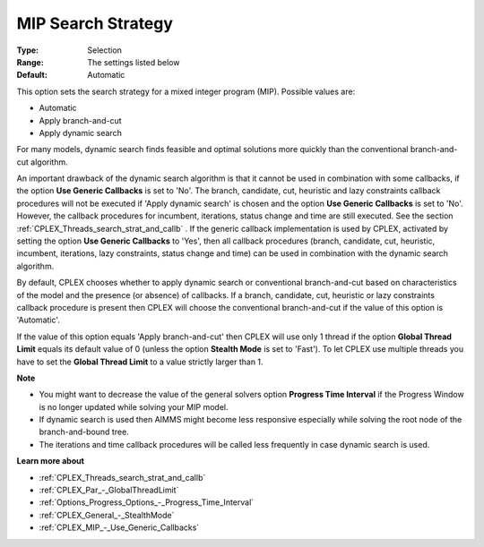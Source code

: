 .. _CPLEX_MIP_-_MIP_Search_Strategy:


MIP Search Strategy
===================



:Type:	Selection	
:Range:	The settings listed below	
:Default:	Automatic	



This option sets the search strategy for a mixed integer program (MIP). Possible values are:



*	Automatic
*	Apply branch-and-cut
*	Apply dynamic search




For many models, dynamic search finds feasible and optimal solutions more quickly than the conventional branch-and-cut algorithm.





An important drawback of the dynamic search algorithm is that it cannot be used in combination with some callbacks, if the option **Use Generic Callbacks**  is set to 'No'. The branch, candidate, cut, heuristic and lazy constraints callback procedures will not be executed if 'Apply dynamic search' is chosen and the option **Use Generic Callbacks**  is set to 'No'. However, the callback procedures for incumbent, iterations, status change and time are still executed. See the section :ref:`CPLEX_Threads_search_strat_and_callb` . If the generic callback implementation is used by CPLEX, activated by setting the option **Use Generic Callbacks**  to 'Yes', then all callback procedures (branch, candidate, cut, heuristic, incumbent, iterations, lazy constraints, status change and time) can be used in combination with the dynamic search algorithm.





By default, CPLEX chooses whether to apply dynamic search or conventional branch-and-cut based on characteristics of the model and the presence (or absence) of callbacks. If a branch, candidate, cut, heuristic or lazy constraints callback procedure is present then CPLEX will choose the conventional branch-and-cut if the value of this option is 'Automatic'.





If the value of this option equals 'Apply branch-and-cut' then CPLEX will use only 1 thread if the option **Global Thread Limit**  equals its default value of 0 (unless the option **Stealth Mode**  is set to 'Fast'). To let CPLEX use multiple threads you have to set the **Global Thread Limit**  to a value strictly larger than 1.





**Note** 

*	You might want to decrease the value of the general solvers option **Progress Time Interval**  if the Progress Window is no longer updated while solving your MIP model.
*	If dynamic search is used then AIMMS might become less responsive especially while solving the root node of the branch-and-bound tree.
*	The iterations and time callback procedures will be called less frequently in case dynamic search is used.




**Learn more about** 

*	:ref:`CPLEX_Threads_search_strat_and_callb` 
*	:ref:`CPLEX_Par_-_GlobalThreadLimit` 
*	:ref:`Options_Progress_Options_-_Progress_Time_Interval` 
*	:ref:`CPLEX_General_-_StealthMode` 
*	:ref:`CPLEX_MIP_-_Use_Generic_Callbacks` 




